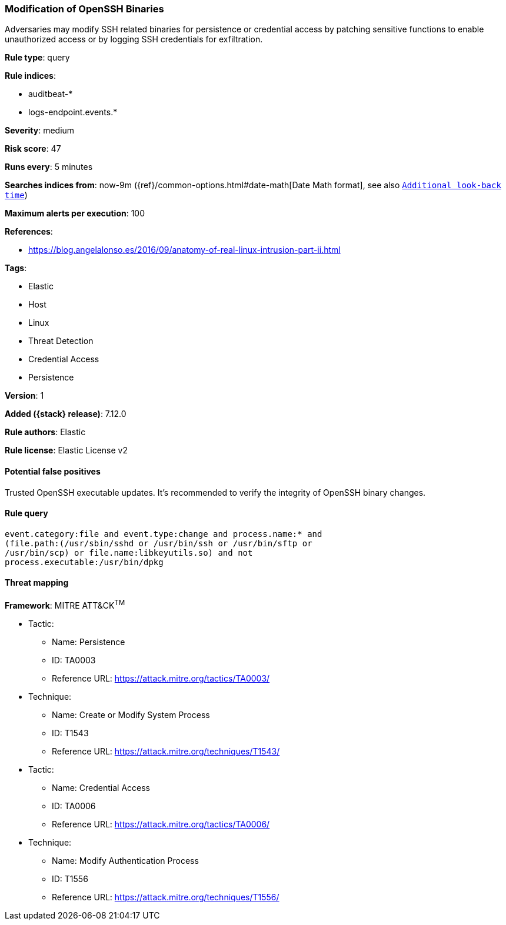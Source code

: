 [[modification-of-openssh-binaries]]
=== Modification of OpenSSH Binaries

Adversaries may modify SSH related binaries for persistence or credential access by patching sensitive functions to enable unauthorized access or by logging SSH credentials for exfiltration.

*Rule type*: query

*Rule indices*:

* auditbeat-*
* logs-endpoint.events.*

*Severity*: medium

*Risk score*: 47

*Runs every*: 5 minutes

*Searches indices from*: now-9m ({ref}/common-options.html#date-math[Date Math format], see also <<rule-schedule, `Additional look-back time`>>)

*Maximum alerts per execution*: 100

*References*:

* https://blog.angelalonso.es/2016/09/anatomy-of-real-linux-intrusion-part-ii.html

*Tags*:

* Elastic
* Host
* Linux
* Threat Detection
* Credential Access
* Persistence

*Version*: 1

*Added ({stack} release)*: 7.12.0

*Rule authors*: Elastic

*Rule license*: Elastic License v2

==== Potential false positives

Trusted OpenSSH executable updates. It's recommended to verify the integrity of OpenSSH binary changes.

==== Rule query


[source,js]
----------------------------------
event.category:file and event.type:change and process.name:* and
(file.path:(/usr/sbin/sshd or /usr/bin/ssh or /usr/bin/sftp or
/usr/bin/scp) or file.name:libkeyutils.so) and not
process.executable:/usr/bin/dpkg
----------------------------------

==== Threat mapping

*Framework*: MITRE ATT&CK^TM^

* Tactic:
** Name: Persistence
** ID: TA0003
** Reference URL: https://attack.mitre.org/tactics/TA0003/
* Technique:
** Name: Create or Modify System Process
** ID: T1543
** Reference URL: https://attack.mitre.org/techniques/T1543/


* Tactic:
** Name: Credential Access
** ID: TA0006
** Reference URL: https://attack.mitre.org/tactics/TA0006/
* Technique:
** Name: Modify Authentication Process
** ID: T1556
** Reference URL: https://attack.mitre.org/techniques/T1556/
